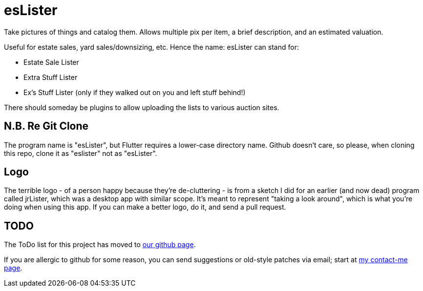 = esLister

Take pictures of things and catalog them.
Allows multiple pix per item, a brief description,
and an estimated valuation.

Useful for estate sales, yard sales/downsizing, etc.
Hence the name: esLister can stand for:

* Estate Sale Lister
* Extra Stuff Lister
* Ex's Stuff Lister (only if they walked out on you and left stuff behind!)

There should someday be plugins to allow uploading the
lists to various auction sites.

== N.B. Re Git Clone

The program name is "esLister", but Flutter requires
a lower-case directory name.
Github doesn't care, so please, when cloning this repo,
clone it as "eslister" not as "esLister".

== Logo

The terrible logo - of a person happy because they're de-cluttering -
is from a sketch I did for an earlier
(and now dead) program called jrLister,
which was a desktop app with similar scope.
It's meant to represent "taking a look around",
which is what you're doing when using this app.
If you can make a better logo, do it, and send a pull request.

== TODO

The ToDo list for this project has moved to
https://github.com/IanDarwin/esLister/issues/[our github page].

If you are allergic to github for some reason, you can send
suggestions or old-style patches via email; start at
https://darwinsys.com/contact[my contact-me page].

